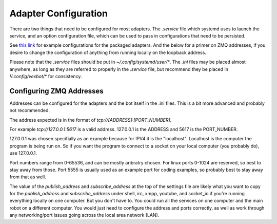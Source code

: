 =====================
Adapter Configuration
=====================

There are two things that need to be configured for most adapters. The `.service` file which systemd uses to launch the service, and an option configuration file, which can be used to pass in configurations that need to be persisted.

See `this link`_ for example configurations for the packaged adapters. And the below for a primer on ZMQ addresses, if you desire to change the configuration of anything from running locally on the loopback address.

.. _`this link`: https://github.com/benhoff/vexbot/tree/master/config

Please note that the `.service` files should be put in `~/.config/systemd/user/*`. The `.ini` files may be placed almost anywhere, as long as they are referred to properly in the `.service` file, but recommend they be placed in `!/.config/vexbot/*` for consistency.


Configuring ZMQ Addresses
-------------------------

Addresses can be configured for the adapters and the bot itself in the .ini files. This is a bit more advanced and probably not recommended.

The address expected is in the format of `tcp://[ADDRESS]:[PORT_NUMBER]`. 

For example `tcp://127.0.0.1:5617` is a valid address. 127.0.0.1 is the ADDRESS and 5617 is the PORT_NUMBER. 

127.0.0.1 was chosen specifially as an example because for IPV4 it is the "localhost". Localhost is the computer the program is being run on. So if you want the program to connect to a socket on your local computer (you probably do), use 127.0.0.1.
 
Port numbers range from 0-65536, and can be mostly aribratry chosen. For linux ports 0-1024 are reserved, so best to stay away from those. Port 5555 is usually used as an example port for coding examples, so probably best to stay away from that as well.
 
The value of the `publish_address` and `subscribe_address` at the top of the settings file are likely what you want to copy for the `publish_address` and `subscribe_address` under shell, irc, xmpp, youtube, and socket_io if you're running everything locally on one computer. But you don't have to. You could run all the services on one computer and the main robot on a different computer. You would just need to configure the address and ports correctly, as well as work through any networking/port issues going across the local area network (LAN).
